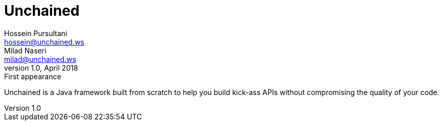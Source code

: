 = Unchained
Hossein Pursultani <hossein@unchained.ws>; Milad Naseri <milad@unchained.ws>
v1.0, April 2018: First appearance

Unchained is a Java framework built from scratch to help you build kick-ass
APIs without compromising the quality of your code.
